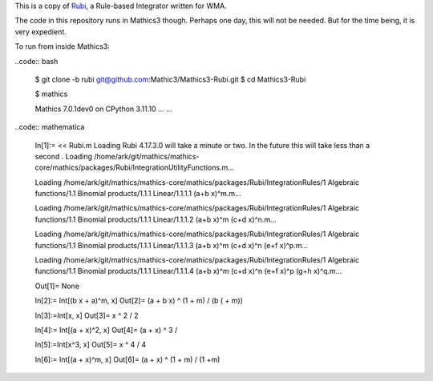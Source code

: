 This is a copy of `Rubi <https://rulebasedintegration.org>`_, a Rule-based Integrator written for WMA.

The code in this repository runs in Mathics3 though. Perhaps one day, this will not be needed. But for the time being, it is very expedient.

To run from inside Mathics3:

..code:: bash

        $ git clone -b rubi git@github.com:Mathic3/Mathics3-Rubi.git
        $ cd Mathics3-Rubi

        $ mathics

        Mathics 7.0.1dev0
        on CPython 3.11.10 ...
        ...

..code:: mathematica

        In[1]:= << Rubi.m
        Loading Rubi 4.17.3.0 will take a minute or two. In the future this will take less than a second
	.
        Loading /home/ark/git/mathics/mathics-core/mathics/packages/Rubi/IntegrationUtilityFunctions.m...

	Loading /home/ark/git/mathics/mathics-core/mathics/packages/Rubi/IntegrationRules/1 Algebraic functions/1.1 Binomial products/1.1.1 Linear/1.1.1.1 (a+b x)^m.m...

        Loading /home/ark/git/mathics/mathics-core/mathics/packages/Rubi/IntegrationRules/1 Algebraic functions/1.1 Binomial products/1.1.1 Linear/1.1.1.2 (a+b x)^m (c+d x)^n.m...

        Loading /home/ark/git/mathics/mathics-core/mathics/packages/Rubi/IntegrationRules/1 Algebraic functions/1.1 Binomial products/1.1.1 Linear/1.1.1.3 (a+b x)^m (c+d x)^n (e+f x)^p.m...

        Loading /home/ark/git/mathics/mathics-core/mathics/packages/Rubi/IntegrationRules/1 Algebraic functions/1.1 Binomial products/1.1.1 Linear/1.1.1.4 (a+b x)^m (c+d x)^n (e+f x)^p (g+h x)^q.m...

        Out[1]= None

        In[2]:= Int[(b x + a)^m, x]
        Out[2]= (a + b x) ^ (1 + m) / (b ( + m))

        In[3]:=Int[x, x]
        Out[3]= x ^ 2 / 2

        In[4]:= Int[(a + x)^2, x]
        Out[4]= (a + x) ^ 3 /

        In[5]:=Int[x^3, x]
        Out[5]= x ^ 4 / 4

        In[6]:= Int[(a + x)^m, x]
        Out[6]= (a + x) ^ (1 + m) / (1 +m)
